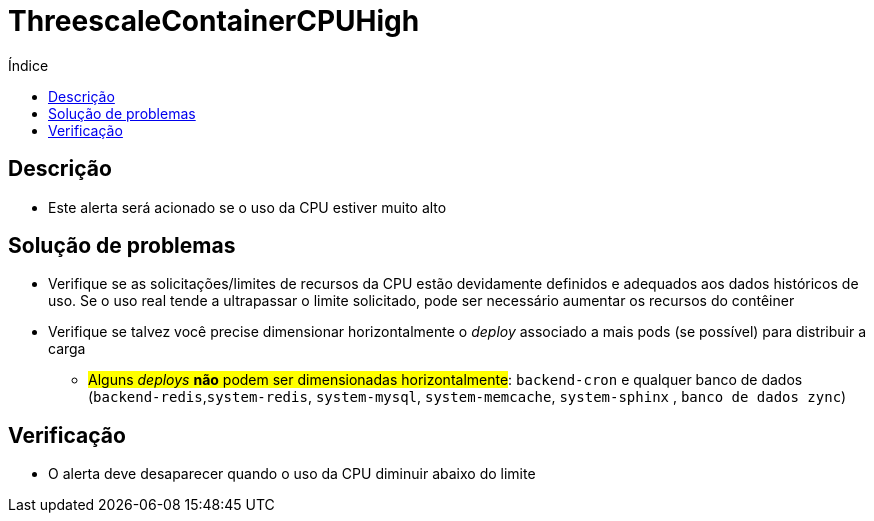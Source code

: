 :toc:
:toc-title: Índice
:toc-placement!:

= ThreescaleContainerCPUHigh

toc::[]

== Descrição

* Este alerta será acionado se o uso da CPU estiver muito alto

== Solução de problemas

* Verifique se as solicitações/limites de recursos da CPU estão devidamente definidos e adequados aos dados históricos de uso. Se o uso real tende a ultrapassar o limite solicitado, pode ser necessário aumentar os recursos do contêiner
* Verifique se talvez você precise dimensionar horizontalmente o _deploy_ associado a mais pods (se possível) para distribuir a carga
- #Alguns _deploys_  **não** podem ser dimensionadas horizontalmente#: `backend-cron` e qualquer banco de dados (`backend-redis`,`system-redis`, `system-mysql`, `system-memcache`, `system-sphinx` , `banco de dados zync`)

== Verificação

* O alerta deve desaparecer quando o uso da CPU diminuir abaixo do limite
